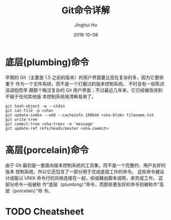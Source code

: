 #+TITLE: Git命令详解
#+AUTHOR: Jinghui Hu
#+EMAIL: hujinghui@buaa.edu.cn
#+DATE: 2018-10-08

* 底层(plumbing)命令

  早期的 Git（主要是 1.5 之前的版本）的用户界面要比现在复杂的多，因为它更侧重于
  作为一个文件系统，而不是一个打磨过的版本控制系统。 不时会有一些陈词滥调抱怨早
  期那个晦涩复杂的 Git 用户界面；不过最近几年来，它已经被改进到不输于任何其他版
  本控制系统地清晰易用了。

  #+BEGIN_SRC shell
  git hash-object -w --stdin
  git cat-file -p <sha>
  git update-index --add --cacheinfo 100644 <sha-blob> filename.txt
  git write-tree
  git commit-tree <sha-tree> -m 'message'
  git update-ref refs/heads/master <sha-commit>
  #+END_SRC


* 高层(porcelain)命令
  
  由于 Git 最初是一套面向版本控制系统的工具集，而不是一个完整的、用户友好的版本
  控制系统，所以它还包含了一部分用于完成底层工作的命令。 这些命令被设计成能以
  UNIX 命令行的风格连接在一起，抑或藉由脚本调用，来完成工作。 这部分命令一般被称
  作“底层（plumbing）”命令，而那些更友好的命令则被称作“高层（porcelain）”命
  令。


* TODO Cheatsheet
  
